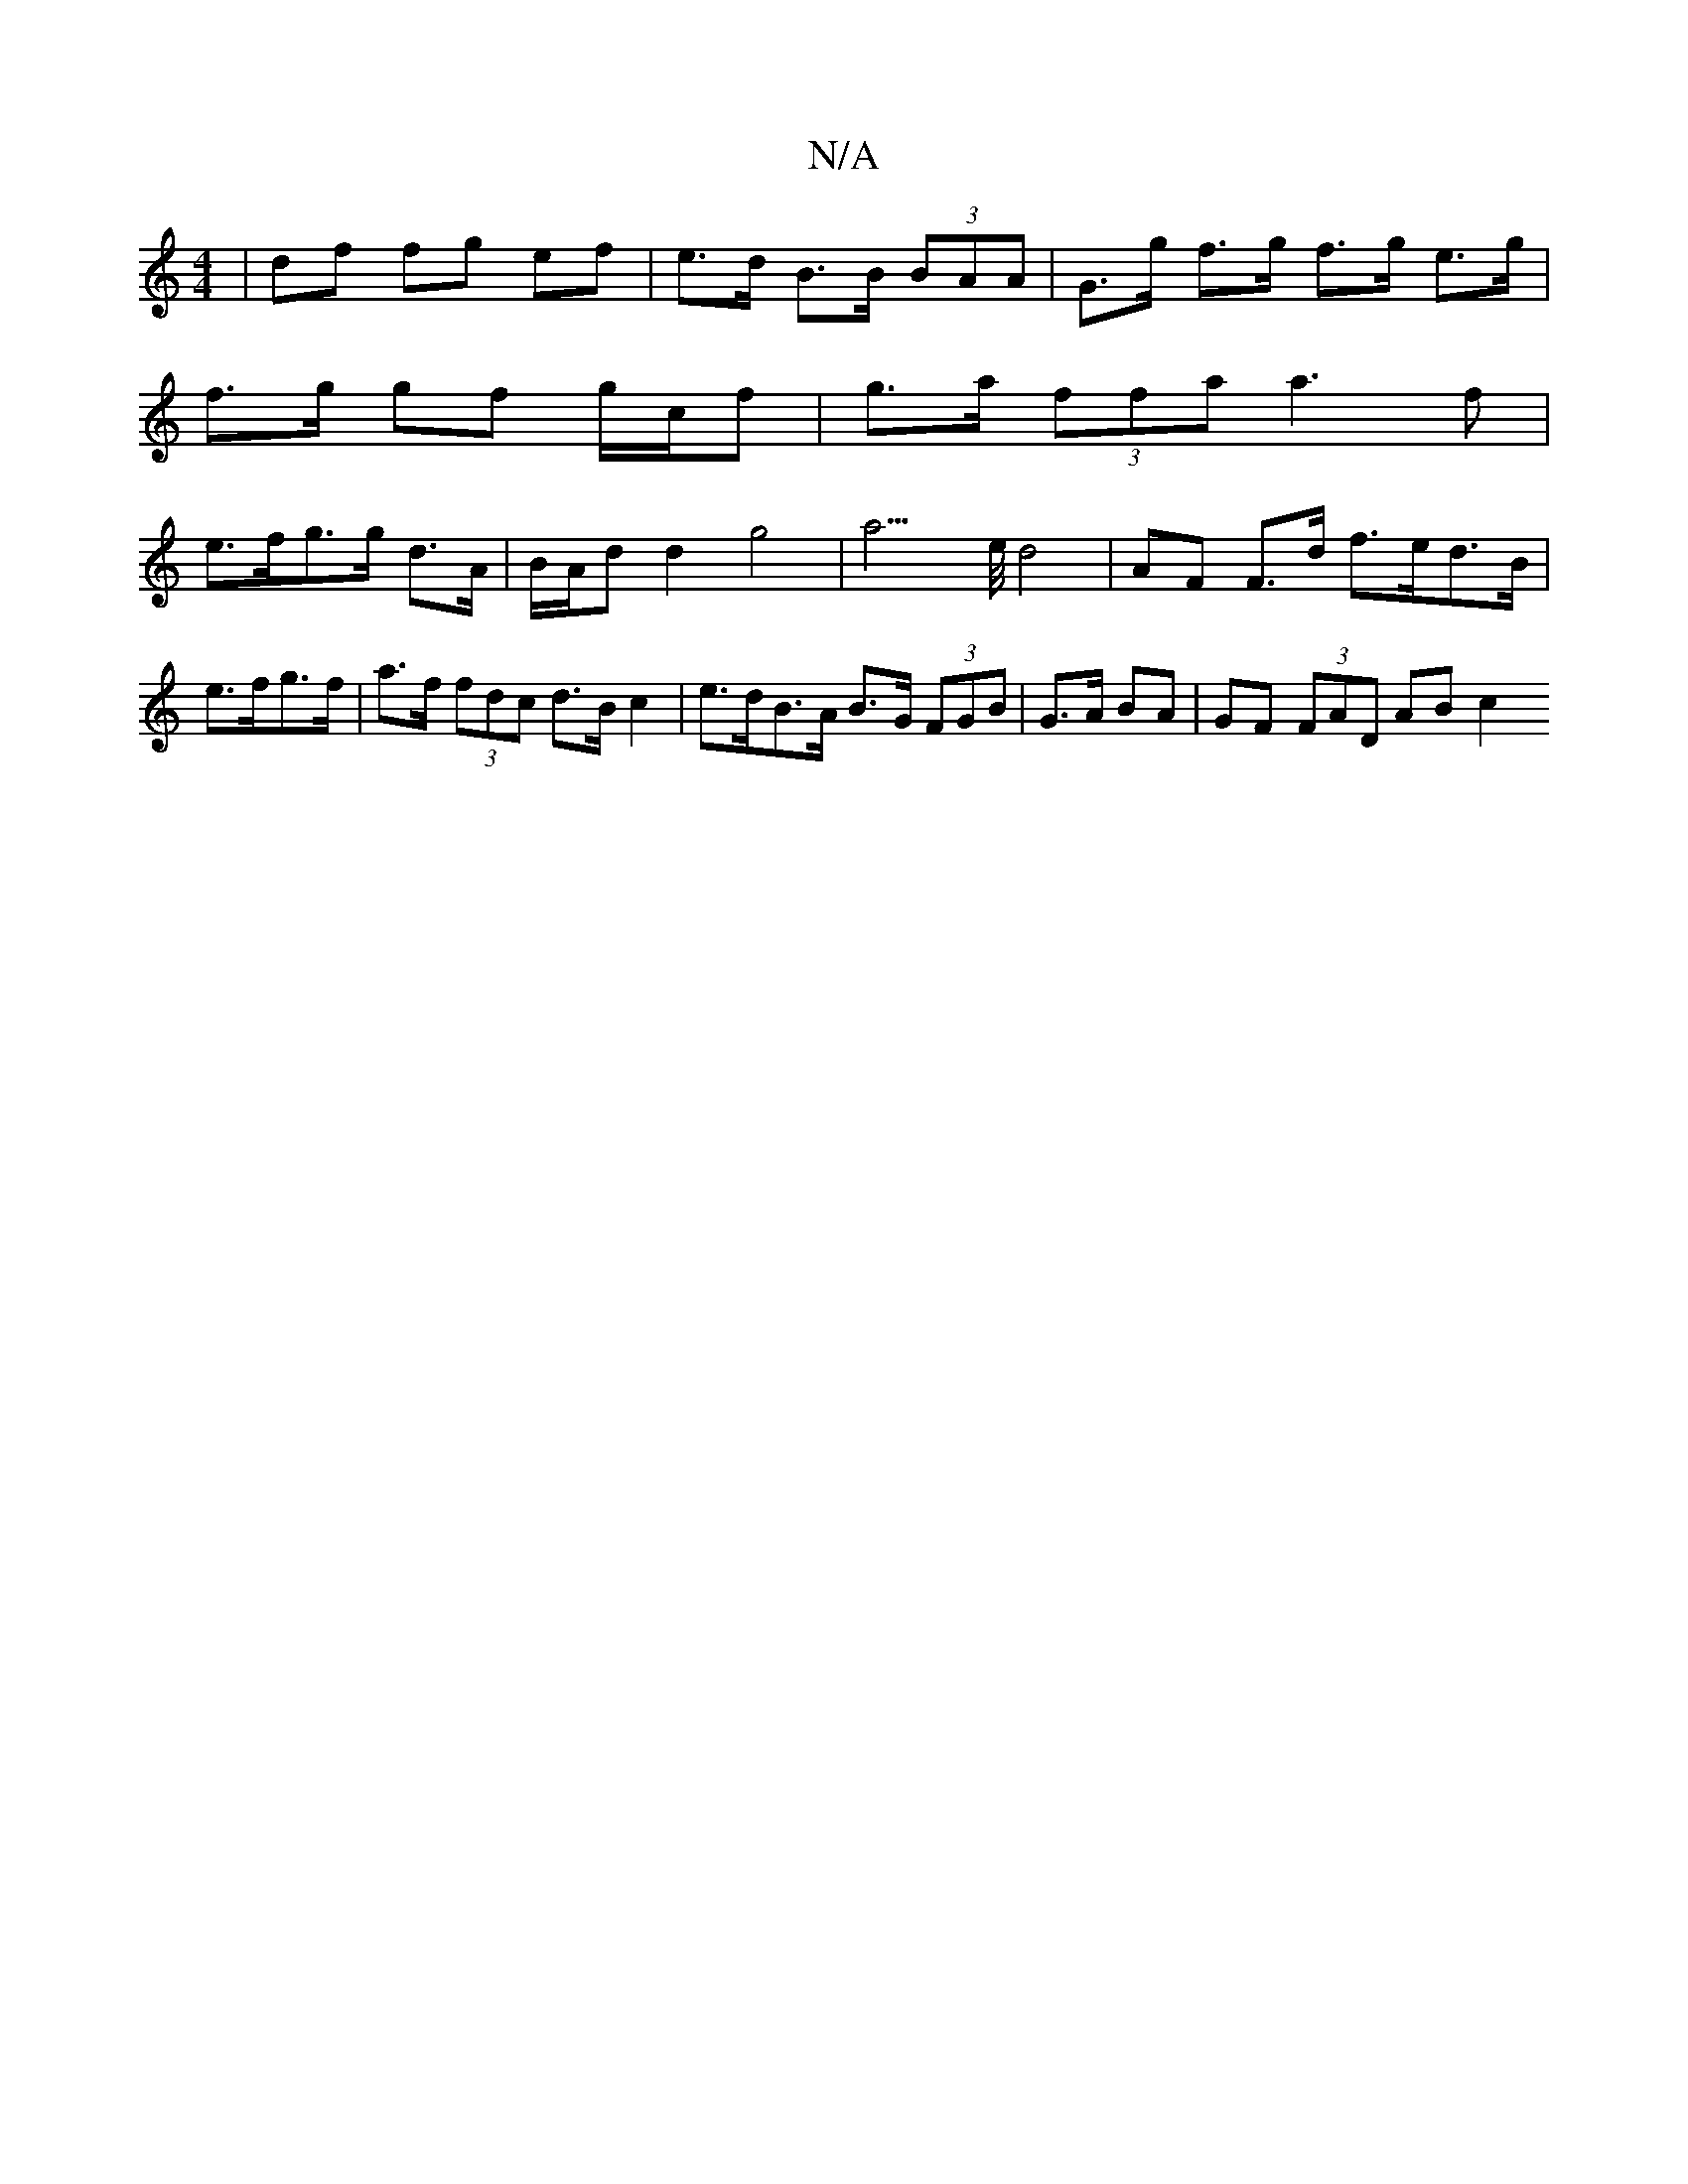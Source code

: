 X:1
T:N/A
M:4/4
R:N/A
K:Cmajor
 | df fg ef | e>d B>B (3BAA | G>g f>g f>g e>g |
f>g gf g/c/f | g>a (3ffa a3f |
e>fg>g d>A|B/A/d d2 g4|a6/>e/ d4 | AF F>d f>ed>B | e>fg>f |a>f (3fdc d>B c2 | e>dB>A B>G (3FGB | G>A BA  | GF (3FAD AB c2
